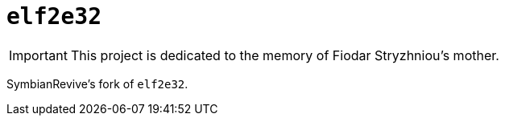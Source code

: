 = `elf2e32`

IMPORTANT: This project is dedicated to the memory of Fiodar Stryzhniou's mother.

SymbianRevive's fork of `elf2e32`.
